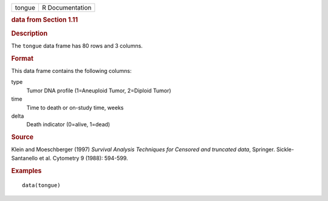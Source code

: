 .. container::

   .. container::

      ====== ===============
      tongue R Documentation
      ====== ===============

      .. rubric:: data from Section 1.11
         :name: data-from-section-1.11

      .. rubric:: Description
         :name: description

      The ``tongue`` data frame has 80 rows and 3 columns.

      .. rubric:: Format
         :name: format

      This data frame contains the following columns:

      type
         Tumor DNA profile (1=Aneuploid Tumor, 2=Diploid Tumor)

      time
         Time to death or on-study time, weeks

      delta
         Death indicator (0=alive, 1=dead)

      .. rubric:: Source
         :name: source

      Klein and Moeschberger (1997) *Survival Analysis Techniques for
      Censored and truncated data*, Springer. Sickle-Santanello et al.
      Cytometry 9 (1988): 594-599.

      .. rubric:: Examples
         :name: examples

      ::

         data(tongue)
